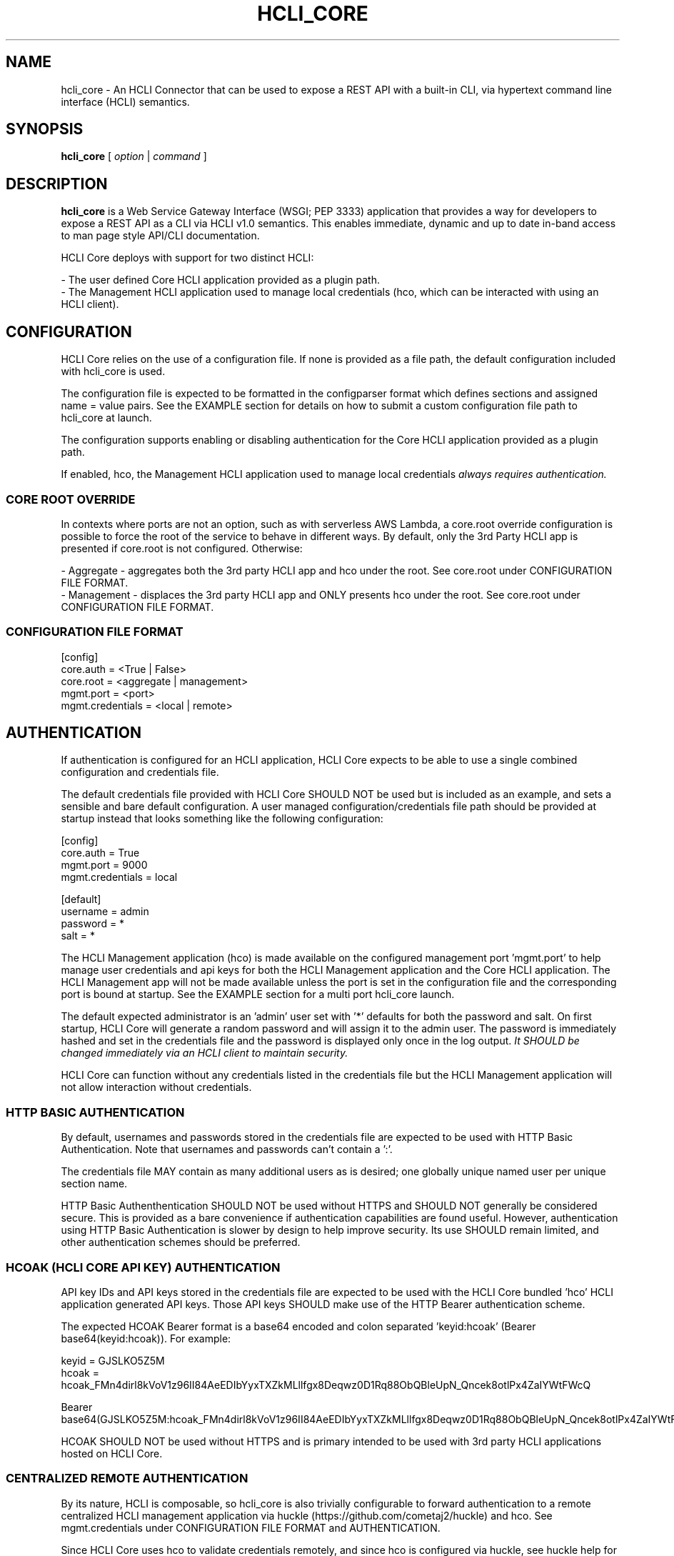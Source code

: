 .TH HCLI_CORE 1 "JUNE 2024" Linux "User Manuals"
.SH NAME
hcli_core \- An HCLI Connector that can be used to expose a REST API with a built-in CLI, via hypertext command line interface (HCLI) semantics.
.SH SYNOPSIS
.B hcli_core
[
.I option
|
.I command
]
.SH DESCRIPTION
.B hcli_core
is a Web Service Gateway Interface (WSGI; PEP 3333) application that provides a way for developers to expose a REST API as a CLI via HCLI v1.0 semantics.
This enables immediate, dynamic and up to date in-band access to man page style API/CLI documentation.
.PP
HCLI Core deploys with support for two distinct HCLI:
.PP
- The user defined Core HCLI application provided as a plugin path.
.br
- The Management HCLI application used to manage local credentials (hco, which can be interacted with using an HCLI client).
.PP
.SH CONFIGURATION
HCLI Core relies on the use of a configuration file. If none is provided as a file path, the default configuration included with hcli_core
is used.
.PP
The configuration file is expected to be formatted in the configparser format which defines sections and assigned name = value pairs. See
the EXAMPLE section for details on how to submit a custom configuration file path to hcli_core at launch.
.PP
The configuration supports enabling or disabling authentication for the Core HCLI application provided as a plugin path.
.PP
If enabled, hco, the Management HCLI application used to manage local credentials
.I always requires authentication.
.PP
.SS CORE ROOT OVERRIDE
In contexts where ports are not an option, such as with serverless AWS Lambda, a core.root override configuration is possible to force the root of the service to behave in different ways. By default, only the 3rd Party HCLI app is presented if core.root is not configured. Otherwise:
.PP
- Aggregate - aggregates both the 3rd party HCLI app and hco under the root. See core.root under CONFIGURATION FILE FORMAT.
.br
- Management - displaces the 3rd party HCLI app and ONLY presents hco under the root. See core.root under CONFIGURATION FILE FORMAT.
.PP
.SS CONFIGURATION FILE FORMAT
[config]
.br
core.auth = <True | False>
.br
core.root = <aggregate | management>
.br
mgmt.port = <port>
.br
mgmt.credentials = <local | remote>
.br
.SH AUTHENTICATION
If authentication is configured for an HCLI application, HCLI Core expects to be able to use a single combined configuration and credentials file.
.PP
The default credentials file provided with HCLI Core SHOULD NOT be used but is included as an example, and sets a sensible and bare default configuration.
A user managed configuration/credentials file path should be provided at startup instead that looks something like the following configuration:
.PP
[config]
.br
core.auth = True
.br
mgmt.port = 9000
.br
mgmt.credentials = local
.PP
[default]
.br
username = admin
.br
password = *
.br
salt = *
.PP
The HCLI Management application (hco) is made available on the configured management port 'mgmt.port' to help manage user credentials and api keys for both the HCLI Management application and the Core HCLI application. The HCLI Management app will not be made available unless the port is set in the configuration file and the corresponding port is bound at startup. See the EXAMPLE section for a multi port hcli_core launch.
.PP
The default expected administrator is an 'admin' user set with '*' defaults for both the password and salt. On first startup, HCLI Core will generate a random password and will assign it to the admin user. The password is immediately hashed and set in the credentials file and the password is displayed only once in the log output. 
.I It SHOULD be changed immediately via an HCLI client to maintain security.
.PP
HCLI Core can function without any credentials listed in the credentials file but the HCLI Management application will not allow interaction without credentials.
.PP
.SS HTTP BASIC AUTHENTICATION
By default, usernames and passwords stored in the credentials file are expected to be used with HTTP Basic Authentication. Note that usernames and passwords can't contain a ':'.
.PP
The credentials file MAY contain as many additional users as is desired; one globally unique named user per unique section name.
.PP
HTTP Basic Authenthentication SHOULD NOT be used without HTTPS and SHOULD NOT generally be considered secure. This is provided as a bare convenience if authentication capabilities are found useful. However, authentication using HTTP Basic Authentication is slower by design to help improve security. Its use SHOULD remain limited, and other authentication schemes should be preferred.
.PP
.SS HCOAK (HCLI CORE API KEY) AUTHENTICATION
API key IDs and API keys stored in the credentials file are expected to be used with the HCLI Core bundled 'hco' HCLI application generated API keys. Those API keys SHOULD make use of the HTTP Bearer authentication scheme.
.PP
The expected HCOAK Bearer format is a base64 encoded and colon separated 'keyid:hcoak' (Bearer base64(keyid:hcoak)). For example:
.PP
keyid = GJSLKO5Z5M
.br
hcoak = hcoak_FMn4dirl8kVoV1z96II84AeEDIbYyxTXZkMLllfgx8Deqwz0D1Rq88ObQBleUpN_Qncek8otlPx4ZaIYWtFWcQ
.PP
Bearer base64(GJSLKO5Z5M:hcoak_FMn4dirl8kVoV1z96II84AeEDIbYyxTXZkMLllfgx8Deqwz0D1Rq88ObQBleUpN_Qncek8otlPx4ZaIYWtFWcQ)
.PP
HCOAK SHOULD NOT be used without HTTPS and is primary intended to be used with 3rd party HCLI applications hosted on HCLI Core.
.PP
.SS CENTRALIZED REMOTE AUTHENTICATION
By its nature, HCLI is composable, so hcli_core is also trivially configurable to forward authentication to a remote centralized HCLI management application via huckle (https://github.com/cometaj2/huckle) and hco. See mgmt.credentials under CONFIGURATION FILE FORMAT and AUTHENTICATION.
.PP
Since HCLI Core uses hco to validate credentials remotely, and since hco is configured via huckle, see huckle help for information on how to setup authentication for hco.
.PP
.SS CREDENTIALS FILE FORMAT
[default]
.br
username = admin
.br
password = *
.br
salt = *
.PP
[<someothersection>]
.br
username = <someotheruser>
.br
password = <hashed password>
.br
salt = <salt>
.PP
.SH COMMANDS
.IP "path"
Provides the installation path of hcli_core, which can be used to help locate the path of the WSGI app to use in a WSGI server.
.IP "sample hub"
Provides the path of a sample HCLI that can be used for service discovery.
.IP "sample hfm"
Provides the path of a sample HCLI that can be used to stream upload, download and otherwise remotely manage files.
.IP "sample nw"
Provides the path of a sample HCLI that can be used as an IPAM to manage private network CIDR ranges.
.IP "sample hptt"
Provides the path of a sample HCLI that can be used to manage PTT streaming channels to link disjointed radio networks.
.IP help
This help file.
.SH OPTIONS
.IP --version
.B hcli_core
version and the version of it's dependencies.
.SH EXAMPLE
hcli_core path
.PP
hcli_core --version
.PP
gunicorn --workers=5 --threads=2 "hcli_core:connector()"
.PP
gunicorn --workers=5 --threads=2 "hcli_core:connector(\\"`hcli_core sample hfm`\\")"
.PP
gunicorn --workers=5 --threads=2 "hcli_core:connector(plugin_path=\\"`hcli_core sample hfm`\\", config_path=\\"./custom.config\\")"
.PP
gunicorn --workers=1 --threads=10 -b 0.0.0.0:8000 -b 0.0.0.0:9000 "hcli_core:connector()"
.PP
pip install huckle
.PP
huckle cli install localhost:9000
.PP
hco help
